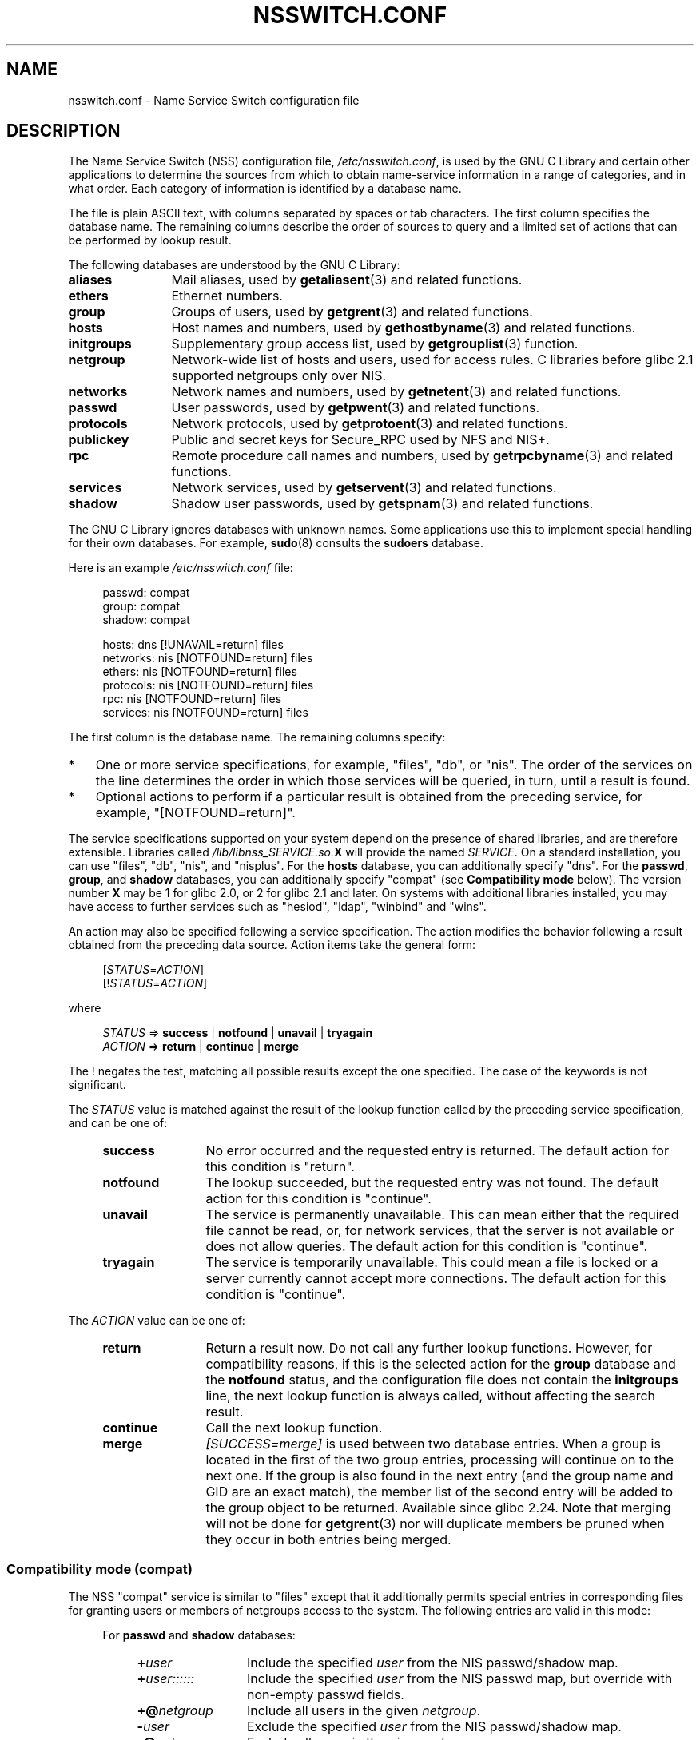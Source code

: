 .\" Copyright (c) 1998, 1999 Thorsten Kukuk (kukuk@vt.uni-paderborn.de)
.\" Copyright (c) 2011, Mark R. Bannister <cambridge@users.sourceforge.net>
.\"
.\" %%%LICENSE_START(GPLv2+_DOC_FULL)
.\" This is free documentation; you can redistribute it and/or
.\" modify it under the terms of the GNU General Public License as
.\" published by the Free Software Foundation; either version 2 of
.\" the License, or (at your option) any later version.
.\"
.\" The GNU General Public License's references to "object code"
.\" and "executables" are to be interpreted as the output of any
.\" document formatting or typesetting system, including
.\" intermediate and printed output.
.\"
.\" This manual is distributed in the hope that it will be useful,
.\" but WITHOUT ANY WARRANTY; without even the implied warranty of
.\" MERCHANTABILITY or FITNESS FOR A PARTICULAR PURPOSE.  See the
.\" GNU General Public License for more details.
.\"
.\" You should have received a copy of the GNU General Public
.\" License along with this manual; if not, see
.\" <http://www.gnu.org/licenses/>.
.\" %%%LICENSE_END
.\"
.TH NSSWITCH.CONF 5 2017-05-03 "Linux" "Linux Programmer's Manual"
.SH NAME
nsswitch.conf \- Name Service Switch configuration file
.SH DESCRIPTION
The Name Service Switch (NSS) configuration file,
.IR /etc/nsswitch.conf ,
is used by the GNU C Library and certain other applications to determine
the sources from which to obtain name-service information in
a range of categories,
and in what order.
Each category of information is identified by a database name.
.PP
The file is plain ASCII text, with columns separated by spaces or tab
characters.
The first column specifies the database name.
The remaining columns describe the order of sources to query and a
limited set of actions that can be performed by lookup result.
.PP
The following databases are understood by the GNU C Library:
.TP 12
.B aliases
Mail aliases, used by
.BR getaliasent (3)
and related functions.
.TP
.B ethers
Ethernet numbers.
.TP
.B group
Groups of users, used by
.BR getgrent (3)
and related functions.
.TP
.B hosts
Host names and numbers, used by
.BR gethostbyname (3)
and related functions.
.TP
.B initgroups
Supplementary group access list, used by
.BR getgrouplist (3)
function.
.TP
.B netgroup
Network-wide list of hosts and users, used for access rules.
C libraries before glibc 2.1 supported netgroups only over NIS.
.TP
.B networks
Network names and numbers, used by
.BR getnetent (3)
and related functions.
.TP
.B passwd
User passwords, used by
.BR getpwent (3)
and related functions.
.TP
.B protocols
Network protocols, used by
.BR getprotoent (3)
and related functions.
.TP
.B publickey
Public and secret keys for Secure_RPC used by NFS and NIS+.
.TP
.B rpc
Remote procedure call names and numbers, used by
.BR getrpcbyname (3)
and related functions.
.TP
.B services
Network services, used by
.BR getservent (3)
and related functions.
.TP
.B shadow
Shadow user passwords, used by
.BR getspnam (3)
and related functions.
.PP
The GNU C Library ignores databases with unknown names.  Some
applications use this to implement special handling for their own
databases.  For example,
.BR sudo (8)
consults the
.B sudoers
database.
.PP
Here is an example
.I /etc/nsswitch.conf
file:
.PP
.in +4n
.EX
passwd:         compat
group:          compat
shadow:         compat

hosts:          dns [!UNAVAIL=return] files
networks:       nis [NOTFOUND=return] files
ethers:         nis [NOTFOUND=return] files
protocols:      nis [NOTFOUND=return] files
rpc:            nis [NOTFOUND=return] files
services:       nis [NOTFOUND=return] files
.EE
.in
.PP
The first column is the database name.
The remaining columns specify:
.IP * 3
One or more service specifications, for example, "files", "db", or "nis".
The order of the services on the line determines the order in which
those services will be queried, in turn, until a result is found.
.IP *
Optional actions to perform if a particular result is obtained
from the preceding service, for example, "[NOTFOUND=return]".
.PP
The service specifications supported on your system depend on the
presence of shared libraries, and are therefore extensible.
Libraries called
.IB /lib/libnss_SERVICE.so. X
will provide the named
.IR SERVICE .
On a standard installation, you can use
"files", "db", "nis", and "nisplus".
For the
.B hosts
database, you can additionally specify "dns".
For the
.BR passwd ,
.BR group ,
and
.B shadow
databases, you can additionally specify
"compat" (see
.B "Compatibility mode"
below).
The version number
.B X
may be 1 for glibc 2.0, or 2 for glibc 2.1 and later.
On systems with additional libraries installed, you may have access to
further services such as "hesiod", "ldap", "winbind" and "wins".
.PP
An action may also be specified following a service specification.
The action modifies the behavior following a result obtained
from the preceding data source.
Action items take the general form:
.PP
.RS 4
.RI [ STATUS = ACTION ]
.br
.RI [! STATUS = ACTION ]
.RE
.PP
where
.PP
.RS 4
.I STATUS
=>
.B success
|
.B notfound
|
.B unavail
|
.B tryagain
.br
.I ACTION
=>
.B return
|
.B continue
|
.B merge
.RE
.PP
The ! negates the test, matching all possible results except the
one specified.
The case of the keywords is not significant.
.PP
The
.I STATUS
value is matched against the result of the lookup function called by
the preceding service specification, and can be one of:
.RS 4
.TP 12
.B success
No error occurred and the requested entry is returned.
The default action for this condition is "return".
.TP
.B notfound
The lookup succeeded, but the requested entry was not found.
The default action for this condition is "continue".
.TP
.B unavail
The service is permanently unavailable.
This can mean either that the
required file cannot be read, or, for network services, that the server
is not available or does not allow queries.
The default action for this condition is "continue".
.TP
.B tryagain
The service is temporarily unavailable.
This could mean a file is
locked or a server currently cannot accept more connections.
The default action for this condition is "continue".
.RE
.PP
The
.I ACTION
value can be one of:
.RS 4
.TP 12
.B return
Return a result now.
Do not call any further lookup functions.
However, for compatibility reasons, if this is the selected action for the
.B group
database and the
.B notfound
status, and the configuration file does not contain the
.B initgroups
line, the next lookup function is always called,
without affecting the search result.
.TP
.B continue
Call the next lookup function.
.TP
.B merge
.I [SUCCESS=merge]
is used between two database entries.
When a group is located in the first of the two group entries,
processing will continue on to the next one.
If the group is also found in the next entry (and the group name and GID
are an exact match), the member list of the second entry will be added
to the group object to be returned.
Available since glibc 2.24.
Note that merging will not be done for
.BR getgrent (3)
nor will duplicate members be pruned when they occur in both entries
being merged.
.RE
.SS Compatibility mode (compat)
The NSS "compat" service is similar to "files" except that it
additionally permits special entries in corresponding files
for granting users or members of netgroups access to the system.
The following entries are valid in this mode:
.RS 4
.PP
For
.B passwd
and
.B shadow
databases:
.RS 4
.TP 12
.BI + user
Include the specified
.I user
from the NIS passwd/shadow map.
.TP
.BI + user::::::
Include the specified
.I user
from the NIS passwd map, but override with non-empty passwd fields.
.TP
.BI +@ netgroup
Include all users in the given
.IR netgroup .
.TP
.BI \- user
Exclude the specified
.I user
from the NIS passwd/shadow map.
.TP
.BI \-@ netgroup
Exclude all users in the given
.IR netgroup .
.TP
.B +
Include every user, except previously excluded ones, from the
NIS passwd/shadow map.
.RE
.PP
For
.B group
database:
.RS 4
.TP 12
.BI + group
Include the specified
.I group
from the NIS group map.
.TP
.BI \- group
Exclude the specified
.I group
from the NIS group map.
.TP
.B +
Include every group, except previously excluded ones, from the
NIS group map.
.RE
.RE
.PP
By default, the source is "nis", but this may be
overridden by specifying any NSS service except "compat" itself
as the source for the pseudo-databases
.BR passwd_compat ,
.BR group_compat ,
and
.BR shadow_compat .
.SH FILES
A service named
.I SERVICE
is implemented by a shared object library named
.IB libnss_SERVICE.so. X
that resides in
.IR /lib .
.RS 4
.TP 25
.PD 0
.I /etc/nsswitch.conf
NSS configuration file.
.TP
.IB /lib/libnss_compat.so. X
implements "compat" source.
.TP
.IB /lib/libnss_db.so. X
implements "db" source.
.TP
.IB /lib/libnss_dns.so. X
implements "dns" source.
.TP
.IB /lib/libnss_files.so. X
implements "files" source.
.TP
.IB /lib/libnss_hesiod.so. X
implements "hesiod" source.
.TP
.IB /lib/libnss_nis.so. X
implements "nis" source.
.TP
.IB /lib/libnss_nisplus.so. X
implements "nisplus" source.
.PD
.RE
.PP
The following files are read when "files" source is specified
for respective databases:
.RS 4
.TP 12
.PD 0
.B aliases
.I /etc/aliases
.TP
.B ethers
.I /etc/ethers
.TP
.B group
.I /etc/group
.TP
.B hosts
.I /etc/hosts
.TP
.B initgroups
.I /etc/group
.TP
.B netgroup
.I /etc/netgroup
.TP
.B networks
.I /etc/networks
.TP
.B passwd
.I /etc/passwd
.TP
.B protocols
.I /etc/protocols
.TP
.B publickey
.I /etc/publickey
.TP
.B rpc
.I /etc/rpc
.TP
.B services
.I /etc/services
.TP
.B shadow
.I /etc/shadow
.PD
.RE
.SH NOTES
Within each process that uses
.BR nsswitch.conf ,
the entire file is read only once.
If the file is later changed, the
process will continue using the old configuration.
.PP
Traditionally, there was only a single source for service information,
often in the form of a single configuration
file (e.g., \fI/etc/passwd\fP).
However, as other name services, such as the Network Information
Service (NIS) and the Domain Name Service (DNS), became popular,
a method was needed
that would be more flexible than fixed search orders coded into
the C library.
The Name Service Switch mechanism,
which was based on the mechanism used by
Sun Microsystems in the Solaris 2 C library,
introduced a cleaner solution to the problem.
.SH SEE ALSO
.BR getent (1),
.BR nss (5)
.SH COLOPHON
This page is part of release 5.08 of the Linux
.I man-pages
project.
A description of the project,
information about reporting bugs,
and the latest version of this page,
can be found at
\%https://www.kernel.org/doc/man\-pages/.
